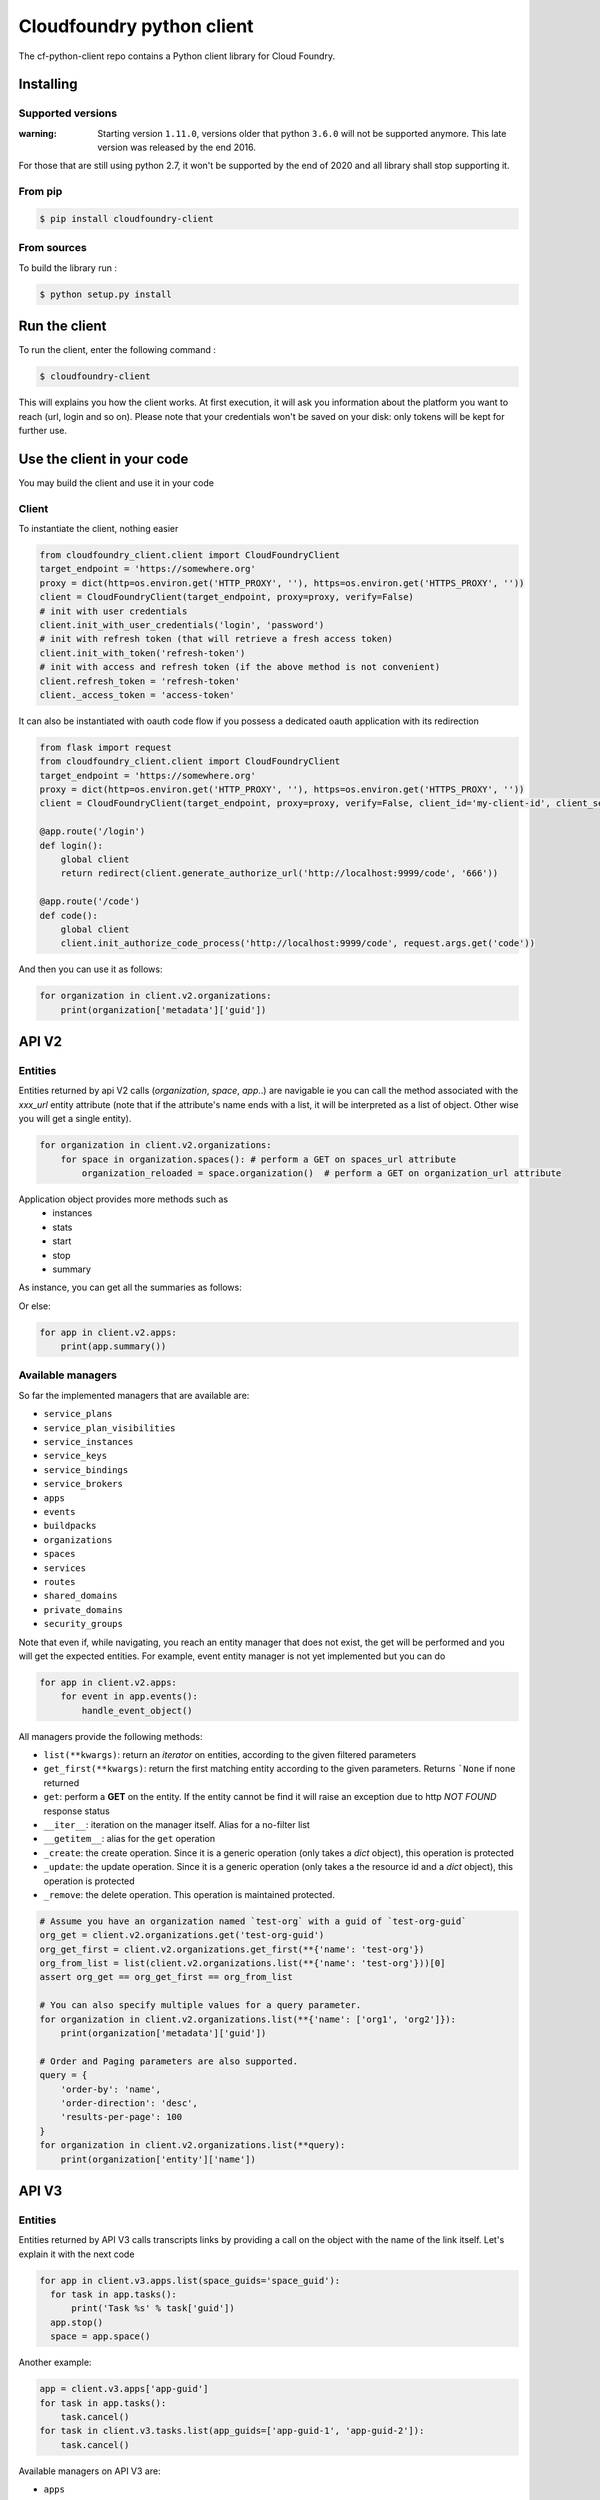 Cloudfoundry python client
==========================
.. image:: https://img.shields.io/pypi/v/cloudfoundry-client.svg
    :target: https://pypi.python.org/pypi/cloudfoundry-client

.. image:: https://img.shields.io/github/license/antechrestos/cf-python-client.svg
    :target: https://raw.githubusercontent.com/antechrestos/cf-python-client/master/LICENSE

The cf-python-client repo contains a Python client library for Cloud Foundry. 

Installing
----------

Supported versions
~~~~~~~~~~~~~~~~~~

:warning: Starting version ``1.11.0``, versions older that python ``3.6.0`` will not be supported anymore. This late version was released by the end 2016.

For those that are still using python 2.7, it won't be supported by the end of 2020 and all library shall stop supporting it.

From pip
~~~~~~~~

.. code-block:: bash

    $ pip install cloudfoundry-client

From sources
~~~~~~~~~~~~

To build the library run :

.. code-block:: bash

    $ python setup.py install


Run the client
--------------
To run the client, enter the following command :

.. code-block:: bash

    $ cloudfoundry-client

This will explains you how the client works. At first execution, it will ask you information about the platform you want to reach (url, login and so on).
Please note that your credentials won't be saved on your disk: only tokens will be kept for further use.

Use the client in your code
---------------------------
You may build the client and use it in your code

Client
~~~~~~
To instantiate the client, nothing easier

.. code-block:: python

    from cloudfoundry_client.client import CloudFoundryClient
    target_endpoint = 'https://somewhere.org'
    proxy = dict(http=os.environ.get('HTTP_PROXY', ''), https=os.environ.get('HTTPS_PROXY', ''))
    client = CloudFoundryClient(target_endpoint, proxy=proxy, verify=False)
    # init with user credentials
    client.init_with_user_credentials('login', 'password')
    # init with refresh token (that will retrieve a fresh access token)
    client.init_with_token('refresh-token')
    # init with access and refresh token (if the above method is not convenient)
    client.refresh_token = 'refresh-token'
    client._access_token = 'access-token'

It can also be instantiated with oauth code flow if you possess a dedicated oauth application with its redirection

.. code-block:: python

    from flask import request
    from cloudfoundry_client.client import CloudFoundryClient
    target_endpoint = 'https://somewhere.org'
    proxy = dict(http=os.environ.get('HTTP_PROXY', ''), https=os.environ.get('HTTPS_PROXY', ''))
    client = CloudFoundryClient(target_endpoint, proxy=proxy, verify=False, client_id='my-client-id', client_secret='my-client-secret')

    @app.route('/login')
    def login():
        global client
        return redirect(client.generate_authorize_url('http://localhost:9999/code', '666'))

    @app.route('/code')
    def code():
        global client
        client.init_authorize_code_process('http://localhost:9999/code', request.args.get('code'))


And then you can use it as follows:

.. code-block:: python

    for organization in client.v2.organizations:
        print(organization['metadata']['guid'])

API V2
-------

Entities
~~~~~~~~
Entities returned by api V2 calls (*organization*, *space*, *app*..) are navigable ie you can call the method associated with the *xxx_url* entity attribute
(note that if the attribute's name ends with a list, it will be interpreted as a list of object. Other wise you will get a single entity).

.. code-block:: python

    for organization in client.v2.organizations:
        for space in organization.spaces(): # perform a GET on spaces_url attribute
            organization_reloaded = space.organization()  # perform a GET on organization_url attribute

Application object provides more methods such as
 - instances
 - stats
 - start
 - stop
 - summary

As instance, you can get all the summaries as follows:

Or else:

.. code-block:: python

    for app in client.v2.apps:
        print(app.summary())

Available managers
~~~~~~~~~~~~~~~~~~
So far the implemented managers that are available are:

- ``service_plans``
- ``service_plan_visibilities``
- ``service_instances``
- ``service_keys``
- ``service_bindings``
- ``service_brokers``
- ``apps``
- ``events``
- ``buildpacks``
- ``organizations``
- ``spaces``
- ``services``
- ``routes``
- ``shared_domains``
- ``private_domains``
- ``security_groups``

Note that even if, while navigating, you reach an entity manager that does not exist, the get will be performed and you will get the expected entities.
For example, event entity manager is not yet implemented but you can do

.. code-block:: python

    for app in client.v2.apps:
        for event in app.events():
            handle_event_object()

All managers provide the following methods:

- ``list(**kwargs)``: return an *iterator* on entities, according to the given filtered parameters
- ``get_first(**kwargs)``: return the first matching entity according to the given parameters. Returns ```None`` if none returned
- ``get``: perform a **GET** on the entity. If the entity cannot be find it will raise an exception due to http *NOT FOUND* response status
- ``__iter__``: iteration on the manager itself. Alias for a no-filter list
- ``__getitem__``: alias for the ``get`` operation
- ``_create``: the create operation. Since it is a generic operation (only takes a *dict* object), this operation is protected
- ``_update``: the update operation. Since it is a generic operation (only takes a the resource id and a *dict* object), this operation is protected
- ``_remove``: the delete operation. This operation is maintained protected.

.. code-block:: python

    # Assume you have an organization named `test-org` with a guid of `test-org-guid`
    org_get = client.v2.organizations.get('test-org-guid')
    org_get_first = client.v2.organizations.get_first(**{'name': 'test-org'})
    org_from_list = list(client.v2.organizations.list(**{'name': 'test-org'}))[0]
    assert org_get == org_get_first == org_from_list

    # You can also specify multiple values for a query parameter.
    for organization in client.v2.organizations.list(**{'name': ['org1', 'org2']}):
        print(organization['metadata']['guid'])

    # Order and Paging parameters are also supported.
    query = {
    	'order-by': 'name',
    	'order-direction': 'desc',
    	'results-per-page': 100
    }
    for organization in client.v2.organizations.list(**query):
        print(organization['entity']['name'])

API V3
------

Entities
~~~~~~~~

Entities returned by API V3 calls transcripts links by providing a call on the object with the name of the link itself.
Let's explain it with the next code

.. code-block:: python

  for app in client.v3.apps.list(space_guids='space_guid'):
    for task in app.tasks():
        print('Task %s' % task['guid'])
    app.stop()
    space = app.space()

Another example:

.. code-block:: python

    app = client.v3.apps['app-guid']
    for task in app.tasks():
        task.cancel()
    for task in client.v3.tasks.list(app_guids=['app-guid-1', 'app-guid-2']):
        task.cancel()


Available managers on API V3 are:

- ``apps``
- ``buildpacks``
- ``domains``
- ``feature-flags``
- ``organizations``
- ``service_instances``
- ``spaces``
- ``tasks``

The managers provide the same methods as the V2 managers.

Networking
----------

policy server
~~~~~~~~~~~~~

At the moment we have only the network policies implemented

.. code-block:: python

  for policy in client.network.v1.external.policies.list():
    print('destination protocol = {}'.format(policy['destination']['protocol']))
    print('destination from port = {}'.format(policy['destination']['ports']['start']))
    print('destination to port = {}'.format(policy['destination']['ports']['end']))


Available managers on API V3 are:

- ``policy``

This manager provides:

- ``list(**kwargs)``: return an *iterator* on entities, according to the given filtered parameters
- ``__iter__``: iteration on the manager itself. Alias for a no-filter list
- ``_create``: the create operation. Since it is a generic operation (only takes a *dict* object), this operation is protected
- ``_remove``: the delete operation. This operation is maintained protected.


Application logs
----------------

Recent logs of an application can be get as follows:

.. code-block:: python

    app = client.v2.apps['app-guid']
    for log in app.recent_logs():
        print(log)


Logs can also be streamed using a websocket as follows:

.. code-block:: python

    app = client.v2.apps['app-guid']
    for log in app.stream_logs():
        # read message infinitely (use break to exit... it will close the underlying websocket)
        print(log)
    # or
    for log in client.doppler.stream_logs('app-guid'):
        # read message infinitely (use break to exit... it will close the underlying websocket)
        print(log)


Logs can also be streamed directly from RLP gateway:

.. code-block:: python

    import asyncio
    from cloudfoundry_client.client import CloudFoundryClient

    target_endpoint = 'https://somewhere.org'
    proxy = dict(http=os.environ.get('HTTP_PROXY', ''), https=os.environ.get('HTTPS_PROXY', ''))
    rlp_client = CloudFoundryClient(target_endpoint, client_id='client_id', client_secret='client_secret', verify=False)
    # init with client credentials
    rlp_client.init_with_client_credentials()

    async def get_logs_for_app(rlp_client, app_guid):
        async for log in rlp_client.rlpgateway.stream_logs(app_guid):
            print(log)

    loop = asyncio.get_event_loop()
    loop.create_task(get_logs_for_app(rlp_client, "app_guid"))
    loop.run_forever()
    loop.close()

Command Line Interface
----------------------

The client comes with a command line interface. Run ``cloudfoundry-client`` command. At first execution, it will ask you information about the target platform and your credential (do not worry they are not saved). After that you may have a help by running ``cloudfoundry-client -h``

Operations (experimental)
-------------------------

For now the only operation that is implemented is the push one.

.. code-block:: python

    from cloudfoundry_client.operations.push.push import PushOperation
    operation = PushOperation(client)
    operation.push(client.v2.spaces.get_first(name='My Space')['metadata']['guid'], path)


Issues and contributions
------------------------

Please submit issue/pull request.

You can run tests by doing so. In the project directory:

.. code-block:: bash

    $ export PYTHONPATH=main
    $ python -m unittest discover test
    # or even
    $ python setup.py test
